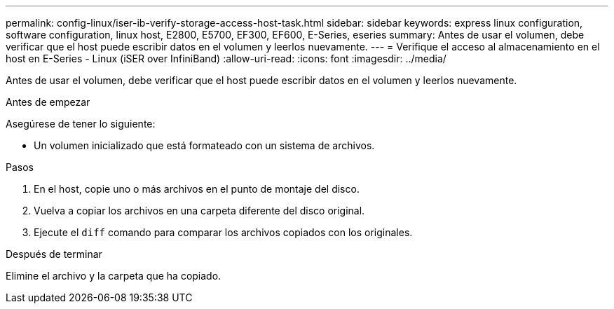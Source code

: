 ---
permalink: config-linux/iser-ib-verify-storage-access-host-task.html 
sidebar: sidebar 
keywords: express linux configuration, software configuration, linux host, E2800, E5700, EF300, EF600, E-Series, eseries 
summary: Antes de usar el volumen, debe verificar que el host puede escribir datos en el volumen y leerlos nuevamente. 
---
= Verifique el acceso al almacenamiento en el host en E-Series - Linux (iSER over InfiniBand)
:allow-uri-read: 
:icons: font
:imagesdir: ../media/


[role="lead"]
Antes de usar el volumen, debe verificar que el host puede escribir datos en el volumen y leerlos nuevamente.

.Antes de empezar
Asegúrese de tener lo siguiente:

* Un volumen inicializado que está formateado con un sistema de archivos.


.Pasos
. En el host, copie uno o más archivos en el punto de montaje del disco.
. Vuelva a copiar los archivos en una carpeta diferente del disco original.
. Ejecute el `diff` comando para comparar los archivos copiados con los originales.


.Después de terminar
Elimine el archivo y la carpeta que ha copiado.
